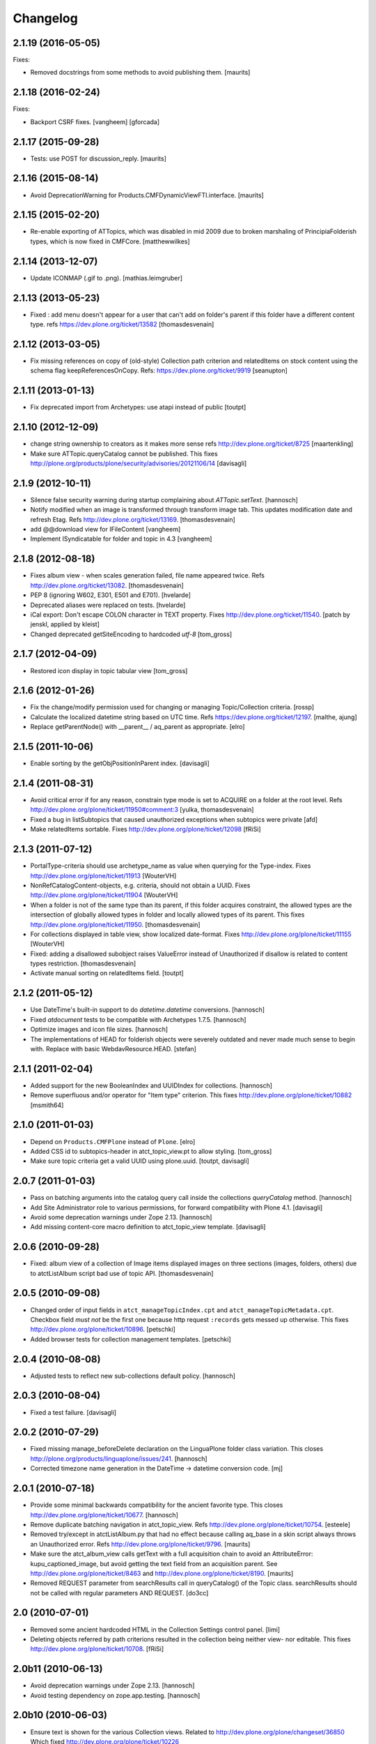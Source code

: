 Changelog
=========

2.1.19 (2016-05-05)
-------------------

Fixes:

- Removed docstrings from some methods to avoid publishing them.  [maurits]


2.1.18 (2016-02-24)
-------------------

Fixes:

- Backport CSRF fixes.
  [vangheem] [gforcada]


2.1.17 (2015-09-28)
-------------------

- Tests: use POST for discussion_reply.
  [maurits]


2.1.16 (2015-08-14)
-------------------

- Avoid DeprecationWarning for Products.CMFDynamicViewFTI.interface.
  [maurits]


2.1.15 (2015-02-20)
-------------------

- Re-enable exporting of ATTopics, which was disabled in mid 2009 due to broken
  marshaling of PrincipiaFolderish types, which is now fixed in CMFCore.
  [matthewwilkes]


2.1.14 (2013-12-07)
-------------------

- Update ICONMAP (.gif to .png).
  [mathias.leimgruber]



2.1.13 (2013-05-23)
-------------------

- Fixed : add menu doesn't appear for a user that can't add on folder's parent
  if this folder have a different content type.
  refs https://dev.plone.org/ticket/13582
  [thomasdesvenain]

2.1.12 (2013-03-05)
-------------------

- Fix missing references on copy of (old-style) Collection path
  criterion and relatedItems on stock content using the schema
  flag keepReferencesOnCopy.  Refs: https://dev.plone.org/ticket/9919
  [seanupton]


2.1.11 (2013-01-13)
-------------------

- Fix deprecated import from Archetypes: use atapi instead of public
  [toutpt]

2.1.10 (2012-12-09)
-------------------

- change string ownership to creators as it makes more sense
  refs http://dev.plone.org/ticket/8725
  [maartenkling]

- Make sure ATTopic.queryCatalog cannot be published. This fixes
  http://plone.org/products/plone/security/advisories/20121106/14
  [davisagli]

2.1.9 (2012-10-11)
------------------

- Silence false security warning during startup complaining about
  `ATTopic.setText`.
  [hannosch]

- Notify modified when an image is transformed
  through transform image tab.
  This updates modification date and refresh Etag.
  Refs http://dev.plone.org/ticket/13169.
  [thomasdesvenain]

- add @@download view for IFileContent
  [vangheem]

- Implement ISyndicatable for folder and topic in 4.3
  [vangheem]


2.1.8 (2012-08-18)
------------------

- Fixes album view - when scales generation failed,
  file name appeared twice.
  Refs http://dev.plone.org/ticket/13082.
  [thomasdesvenain]

- PEP 8 (ignoring W602, E301, E501 and E701).
  [hvelarde]

- Deprecated aliases were replaced on tests.
  [hvelarde]

- iCal export: Don't escape COLON character in TEXT property.
  Fixes http://dev.plone.org/ticket/11540.
  [patch by jenskl, applied by kleist]

- Changed deprecated getSiteEncoding to hardcoded `utf-8`
  [tom_gross]

2.1.7 (2012-04-09)
------------------

- Restored icon display in topic tabular view
  [tom_gross]


2.1.6 (2012-01-26)
------------------

- Fix the change/modify permission used for changing or managing
  Topic/Collection criteria.
  [rossp]

- Calculate the localized datetime string based on UTC time. Refs
  https://dev.plone.org/ticket/12197.
  [malthe, ajung]

- Replace getParentNode() with __parent__ / aq_parent as appropriate.
  [elro]

2.1.5 (2011-10-06)
------------------

- Enable sorting by the getObjPositionInParent index.
  [davisagli]


2.1.4 (2011-08-31)
------------------

- Avoid critical error if for any reason,
  constrain type mode is set to ACQUIRE on a folder at the root level.
  Refs http://dev.plone.org/plone/ticket/11950#comment:3
  [yulka, thomasdesvenain]

- Fixed a bug in listSubtopics that caused unauthorized exceptions when
  subtopics were private
  [afd]

- Make relatedItems sortable. Fixes http://dev.plone.org/plone/ticket/12098
  [fRiSi]

2.1.3 (2011-07-12)
------------------

- PortalType-criteria should use archetype_name as value when querying for the
  Type-index. Fixes http://dev.plone.org/plone/ticket/11913
  [WouterVH]

- NonRefCatalogContent-objects, e.g. criteria, should not obtain a UUID.
  Fixes http://dev.plone.org/plone/ticket/11904
  [WouterVH]

- When a folder is not of the same type than its parent,
  if this folder acquires constraint,
  the allowed types are the intersection of globally allowed types in folder
  and locally allowed types of its parent.
  This fixes http://dev.plone.org/plone/ticket/11950.
  [thomasdesvenain]

- For collections displayed in table view, show localized date-format.
  Fixes http://dev.plone.org/plone/ticket/11155
  [WouterVH]

- Fixed: adding a disallowed subobject raises ValueError instead of Unauthorized
  if disallow is related to content types restriction.
  [thomasdesvenain]

- Activate manual sorting on relatedItems field.
  [toutpt]

2.1.2 (2011-05-12)
------------------

- Use DateTime's built-in support to do `datetime.datetime` conversions.
  [hannosch]

- Fixed `atdocument` tests to be compatible with Archetypes 1.7.5.
  [hannosch]

- Optimize images and icon file sizes.
  [hannosch]

- The implementations of HEAD for folderish objects were severely outdated
  and never made much sense to begin with. Replace with basic
  WebdavResource.HEAD.
  [stefan]

2.1.1 (2011-02-04)
------------------

- Added support for the new BooleanIndex and UUIDIndex for collections.
  [hannosch]

- Remove superfluous and/or operator for "Item type" criterion.
  This fixes http://dev.plone.org/plone/ticket/10882
  [msmith64]

2.1.0 (2011-01-03)
------------------

- Depend on ``Products.CMFPlone`` instead of ``Plone``.
  [elro]

- Added CSS id to subtopics-header in atct_topic_view.pt to allow styling.
  [tom_gross]

- Make sure topic criteria get a valid UUID using plone.uuid.
  [toutpt, davisagli]

2.0.7 (2011-01-03)
------------------

- Pass on batching arguments into the catalog query call inside the collections
  `queryCatalog` method.
  [hannosch]

- Add Site Administrator role to various permissions, for forward compatibility
  with Plone 4.1.
  [davisagli]

- Avoid some deprecation warnings under Zope 2.13.
  [hannosch]

- Add missing content-core macro definition to atct_topic_view template.
  [davisagli]

2.0.6 (2010-09-28)
------------------

- Fixed: album view of a collection of Image items
  displayed images on three sections (images, folders, others)
  due to atctListAlbum script bad use of topic API.
  [thomasdesvenain]

2.0.5 (2010-09-08)
------------------

- Changed order of input fields in ``atct_manageTopicIndex.cpt`` and
  ``atct_manageTopicMetadata.cpt``. Checkbox field *must not* be the first one
  because http request ``:records`` gets messed up otherwise. This fixes
  http://dev.plone.org/plone/ticket/10896.
  [petschki]

- Added browser tests for collection management templates.
  [petschki]

2.0.4 (2010-08-08)
------------------

- Adjusted tests to reflect new sub-collections default policy.
  [hannosch]

2.0.3 (2010-08-04)
------------------

- Fixed a test failure.
  [davisagli]

2.0.2 (2010-07-29)
------------------

- Fixed missing manage_beforeDelete declaration on the LinguaPlone folder class
  variation. This closes http://plone.org/products/linguaplone/issues/241.
  [hannosch]

- Corrected timezone name generation in the DateTime -> datetime conversion
  code.
  [mj]

2.0.1 (2010-07-18)
------------------

- Provide some minimal backwards compatibility for the ancient favorite type.
  This closes http://dev.plone.org/plone/ticket/10677.
  [hannosch]

- Remove duplicate batching navigation in atct_topic_view.
  Refs http://dev.plone.org/plone/ticket/10754.
  [esteele]

- Removed try/except in atctListAlbum.py that had no effect because
  calling aq_base in a skin script always throws an Unauthorized
  error.  Refs http://dev.plone.org/plone/ticket/9796.
  [maurits]

- Make sure the atct_album_view calls getText with a full acquisition
  chain to avoid an AttributeError: kupu_captioned_image, but avoid
  getting the text field from an acquisition parent.
  See http://dev.plone.org/plone/ticket/8463
  and http://dev.plone.org/plone/ticket/8190.
  [maurits]

- Removed REQUEST parameter from searchResults call in queryCatalog() of
  the Topic class. searchResults should not be called with regular
  parameters AND REQUEST.
  [do3cc]

2.0 (2010-07-01)
----------------

- Removed some ancient hardcoded HTML in the Collection Settings control panel.
  [limi]

- Deleting objects referred by path criterions resulted in the collection
  being neither view- nor editable. This fixes
  http://dev.plone.org/plone/ticket/10708.
  [fRiSi]

2.0b11 (2010-06-13)
-------------------

- Avoid deprecation warnings under Zope 2.13.
  [hannosch]

- Avoid testing dependency on zope.app.testing.
  [hannosch]

2.0b10 (2010-06-03)
-------------------

- Ensure text is shown for the various Collection views.
  Related to http://dev.plone.org/plone/changeset/36850
  Which fixed http://dev.plone.org/plone/ticket/10226

- Products.ATContentTypes.content.folder.ATBTreeFolder is now deprecated.
  Normal ATFolders (as implemented in plone.app.folder) are now suitable for
  storing large numbers of items in most cases.  If you need a folder that
  doesn't track order at all, use a normal ATFolder (from plone.app.folder)
  with the ordering attribute set to u'unordered'.
  [davisagli]

- Merge fix of test_queryCatalogOverrideCriteria from 1.3.6 branch
  [toutpt]

2.0b9 (2010-05-01)
------------------

- Values in dropdown "criterion_type" in criterion_edit_form template are now
  properly translated. This closes http://dev.plone.org/plone/ticket/9715
  [vincentfretin]


2.1.4 - Unreleased
------------------

- Nothing changed yet.


2.0b8 - 2010-05-01
------------------

- Check the ISO of the stored date, not the ISO8601 (with timezone) that is
  now returned by the accessors
  [davisagli]


2.0b7 - 2010-04-12
------------------

- List subcollections, not all subobjects, in the subcollections view.
  [elvix]

- Fixed Collection control panel to show the prefs portlet again.
  [davisagli]

- Fixed displaying the links and icons when 'display as table' is checked.
  Links are shown using 'typesUseViewActionInListings', icons are shown using
  plone_view.getIcon.
  [kcleong]


2.0b6 - 2010-03-08
------------------

- Adjust the tests now that `DateTime` objects are stored with a time zone.
  Refs http://dev.plone.org/plone/ticket/10141
  [witsch]


2.0b5 - 2010-03-07
------------------

- Adjust the tests regarding content id generation to expect the re-instated,
  previous behavior.  Refs http://dev.plone.org/plone/ticket/8591
  [witsch]


2.0b4 - 2010-03-05
------------------

- Fix issues with sliding modification/publishing dates by using `DateTime`'s
  `ISO8601` method instead of `ISO`, which doesn't include time zones.
  Refs http://dev.plone.org/plone/ticket/10140, 10141 & 10171.
  [davisagli, witsch]

- Polished markup for "tabs simulation" on collection management screens to
  play nice in Sunburst.
  [spliter]

- Fixed validation for atct_manageTopicMetadata.cpt and
  atct_manageTopicIndex.cpt
  [spliter]

- Updating atct_manageTopicMetadata.cpt and atct_manageTopicIndex.cpt to
  recent markup conventions. References
  http://dev.plone.org/plone/ticket/9981.
  [spliter]


2.0b3 - 2010-02-17
------------------

- Removing redundant .documentContent markup.
  This refs http://dev.plone.org/plone/ticket/10231.
  [limi]

- Updated templates to follow recent markup conventions.
  References http://dev.plone.org/plone/ticket/9981
  [spliter]

- Fixed the portal type criterion to use the really user friendly types
  vocabulary, which makes it independent of the types selection allowed for
  searching. We also provide the proper translated title of all types and sort
  by it now. This closes http://dev.plone.org/plone/ticket/9802.
  [hannosch]

2.0b2 - 2010-01-25
------------------

- Removed a displayContentsTab related hack from topic.py. Whatever this was
  supposed to do, has long changed.
  [hannosch]

- Ported fix for http://dev.plone.org/plone/ticket/7324 - it was not possible
  to empty Collection's 'text' field. Again fixes #7324
  [naro]

2.0b1 - 2010-01-02
------------------

- Don't specify PIL as a direct dependencies. It is not installed as an egg on
  all platforms.
  [hannosch]

2.0a6 - 2009-12-27
------------------

- Respect "show content type icons" setting for collection table view.
  This fixes http://dev.plone.org/plone/ticket/9630.
  [dukebody]

- Removed cmf_klass leftovers from tests.
  [hannosch]

- Removed useless manual tests of the icon names of all types.
  [hannosch]

- Removed overly creative code using access rules in webdav tests.
  [hannosch]

- Added manage_options restriction for new folderish types.
  [hannosch]

- Removed no longer required ATCTContent.manage_options restriction.
  [hannosch]

- Corrected package dependencies.
  [hannosch]

2.0a5 - 2009-12-16
------------------

- Apply patch from mr_savage. Fixes a broken call to normalizeString in
  atct_topic_view. http://dev.plone.org/plone/ticket/9897
  [esteele]

2.0a4 - 2009-12-03
------------------

- Use "Modify portal content" and "Add portal content" for topic and event
  instead of the type-specific permissions previously used.
  [esteele]

2.0a3 - 2009-12-03
------------------

- Replace the custom __bobo_traverse__ for handling image scales on ATNewsItem
  and ATImage, because it's still needed for path traversal to scales to work.
  This fixes http://dev.plone.org/plone/ticket/9706.
  [davisagli]

2.0a2 - 2009-12-02
------------------

- Attempt to Acquisition unwrap the context but allow the (potentially)
  wrapped object through if unwrapping fails. This closes
  http://dev.plone.org/old/plone/ticket/9796.
  [matthewwilkes]

- Adjust the reindex tests for the change I just made in Archetypes.
  [davisagli]

- Remove the eventType field and merge it into the subject field.
  Closes http://dev.plone.org/old/plone/ticket/5058.
  [rossp]

2.0a1 - 2009-11-18
------------------

- Pass an _initializing_ flag when updating fields on object initialization,
  to avoid indexing twice (since CMF indexes on the item's ObjectAddedEvent,
  which now takes place after the call to initializeArchetype).
  [davisagli]

- Replaced date criterion "ago/from now" by "in the past/in the future".
  [vincentfretin]

- help_criteria_field_name msgid was used twice but with different default
  messages. Fixed that.
  [vincentfretin]

- Made ATImage compute its ID from its title if provided. Closes
  http://dev.plone.org/old/plone/ticket/9186.
  [erikrose]

- Changed the canonical location of interfaces to be in a subpackage called
  interfaces in its standard plural form. Leave BBB imports behind in
  interface.py.
  [hannosch, davisagli, witsch]

- Updated the ATCT tool upgrade to register the new tool with the portal
  site manager.
  [davisagli]

- Subtopics shouldn't always acquire the 'start' query. Fixes
  http://dev.plone.org/plone/ticket/8827
  [pelle]

- Use correct location for IObjectEvent.
  [hannosch]

- Removed test only PluggableAuthService dependency.
  [hannosch]

- Moved content type specific GenericSetup related functionality from CMFPlone
  into this package.
  [hannosch]

- Drop the dependency on simplejson. It's integrated into Python 2.6 as json.
  [hannosch]

- Avoid acquiring `portal_properties` and call it via a proper API.
  [hannosch]

- Changed objectIds and objectValues calls to use the IContainer API.
  [hannosch]

- Don't assume regular (non-btree) folders for next/previous support.
  [witsch]

- Removed various dependencies on CMFPlone.
  [hannosch]

- Cleaned up tests some more. No longer rely on the testfixture extension
  profile but adapt the tests to default Plone instead.
  [hannosch]

- Declare package dependencies and fixed deprecation warnings for use
  of Globals.
  [hannosch]

- Changed parameter name at script getXMLSelectVocab.py from 'method' to
  'vocab_method' to avoid getting overridden from ZPublisher.HTTPRequest.
  This closes http://dev.plone.org/plone/ticket/6960.
  [igbun]

- Changed description label to summary for page and news item. This closes
  http://dev.plone.org/plone/ticket/8700.
  [hannosch]

- Adjusted functional tests to not rely on login portlet.
  [hannosch]

- Moved a manage_renameObject method from the autosort code into the ordered
  base class. It wasn't quite obvious, but the code was actually used.
  [hannosch]

- Removed icalendar package from the thirdparty folder. We don't use it
  ourselves and it's easy installable nowadays for anyone who wants it.
  [hannosch]

- Removed never fully implemented autosort and urlupload modules.
  [hannosch]

- Removed the weird Zope2 Interface to zope.interface bridging code.
  [hannosch]

- Removed annoying license statements from the source files. We have a central
  license.txt for that.
  [hannosch]

- Removed module aliases for content created before ATCT 1.0.
  [hannosch]

- Adjusted code to current Plone trunk after some deprecated code got removed.
  Moved old_folder_contents code into atct_topic_subtopics.
  [hannosch]

- Fixed some test failures concerning criterion editing.
  [hannosch]

- Adjusted reindex sanity tests to changed order of the indexing calls.
  [hannosch]

- Increase the version number to 2.0, to make it possible to release minor
  feature releases for the Plone 3.x line.
  [hannosch]

- Adjusted events test to new reality including zope.app.container and
  DCWorkflow events.
  [hannosch]

- Removed half-implemented and unmaintained archive and adapters code.
  [hannosch]

- Removed unmaintained and unused Favorite content type.
  [hannosch]

- Removed references to external editor in comments.
  [hannosch]

- Removed empty test_getobjpositioninparent test from the base test case.
  [hannosch]

- Adjusted tests to reflect using png instead of gifs for content types.
  [hannosch]

- Use human understandable language for describing the relative date range
  criteria. This closes http://dev.plone.org/plone/ticket/6841.
  [hannosch]

- Fixed duplicate link icon in the custom topic view. This closes
  http://dev.plone.org/plone/ticket/6049.
  [hannosch]

- Removed confusing behavior of ATEvent mixing eventType and Subject.
  This closes http://dev.plone.org/plone/ticket/5058.
  [hannosch]

- Added application/x-shockwave-flash to the inline mimetypes, so they can
  be shown in a page without causing a download prompt. This closes
  http://dev.plone.org/plone/ticket/5778.
  [hannosch]

- Removed a shortcut in the relative path criterion, which wouldn't work in
  all cases. This closes http://dev.plone.org/plone/ticket/7785.
  [hannosch]

- The photo album view never showed the number of images in subfolders.
  This closes http://dev.plone.org/plone/ticket/7759.
  [hannosch]

- Removed txng_get method from file content type. The hook is deprecated and
  TextIndexNG 3 doesn't use it anymore. This closes
  http://dev.plone.org/plone/ticket/4297.
  [hannosch]

- Fixed problem in parsing GPS information in exif metadata. This closes
  http://dev.plone.org/plone/ticket/7057.
  [hannosch]

- Increased the maxlength for the url field of links from 255 to 511. This
  closes http://dev.plone.org/plone/ticket/6422.
  [hannosch]

- Purged old Zope 2 Interface interfaces for Zope 2.12 compatibility.
  Consider branching before this revision if release required before Plone 4.
  [elro]

- Remove __bobo_traverse__ from ATNewsItem and ATImage. Instead rely on the
  generic ImageTraverse publish traverser from Archetypes and removed the
  accompanying tests for it.
  [wichert, hannosch]

- Added tests for utils.dt2DT and utils.DT2dt that expose a bug as found
  in Vice regarding converted dates becoming naive of timezones. Fixed.
  [matthewwilkes]

- Moved interface declarations from ZCML to the classes themselves.
  [hannosch]

- Ported editing.txt, events.txt, reindex_sanity.txt and traversal.txt tests
  from Archetypes and adjusted them for the ATContentTypes specific behavior.
  [hannosch]

- Adjusted tests to changed test base classes of Archetypes.
  [hannosch]

- Removed the unmaintained utilities folder including the report scripts.
  [hannosch]

- Moved old_folder_contents over from CMFPlone as it is still used in
  atct_topic_subtopics.pt.
  [hannosch]

- Fixed editing.txt browser test by opening 'http://nohost/plone' instead
  of 'http://nohost/plone/login_form', because the latter incorrectly
  redirected to 'http://nohost/plone/localhost'
  [sirgarr]


1.3.4 - unreleased
------------------

- Fix my previous Chameleon fix in criterion_edit_form.cpt, which broke
  creation of new criteria. This closes http://dev.plone.org/ticket/9522
  [davisagli]

1.3.3 - 2009-09-06
------------------

- Subtopics shouldn't always acquire the 'start' query. Fixes
  http://dev.plone.org/plone/ticket/8827
  [pelle]

- Internationalized "Also in this section" in atct_topic_subtopics.pt.
  This closes http://dev.plone.org/plone/ticket/8383
  [massimo]

- Modified lib/constraintypes.py:getDefaultAddableTypes method to check
  isConstructionAllowed only for allowed types, not for all content types
  in portal_types. isConstructionAllowed was called twice for each types.
  [vincentfretin]

- Fix XHTML error in criterion_edit_form.cpt
  [davisagli]

1.3.2 2009-05-20
----------------

- Added proper multi-lingual handling to the reference criterion. It should
  only show referenced content in the same or the neutral language if the
  uid catalog is language aware.
  [hannosch]

1.3.1 2009-04-28
----------------

- Made it possible to set an empty value to a topic text field. This closes
  http://dev.plone.org/plone/ticket/7324.
  [dunlapm]

1.3.0 - 2009-03-11
------------------

- Add support for generating iCal feeds for topics.
  This refs http://plone.org/products/plone/roadmap/246.
  [witsch]

- Add view for rendering events as an iCal feed as proposed by PLIP 246,
  http://plone.org/products/plone/roadmap/246.
  [witsch]

- Remove all code related to auto-sorting / auto-ordering folder as proposed
  by PLIP 241, http://plone.org/products/plone/roadmap/241.
  [witsch]

- Made the relative path criterion less prone for funky Acquisition chains.
  This refs http://dev.plone.org/plone/ticket/7686.
  [hannosch, maurits]

1.2.7 - 2009-01-30
------------------

- Don't assume regular (non-btree) folders for next/previous support.
  [witsch]

- Made Flash files display inline since Flash 10 requires this.  Fixes
  http://dev.plone.org/plone/ticket/8624
  [alecm]

1.2.6 - 2008-10-06
------------------

- Fixed the tidy validation which errored out and rasied the wrong error.
  This closes http://dev.plone.org/plone/ticket/8243.
  [jlagarde, garbas, calvinhp]

- Avoid acquiring getText from parent objects in atct_album_view. This refs
  http://dev.plone.org/plone/ticket/8190.
  [hannosch]

- Already quoted characters in a "Link" url should not be quoted again
  on edit. This closes http://dev.plone.org/plone/ticket/8336.
  [witsch]

- Removed parameters that has to be controlled through CSS from
  atct_topic_view.pt. This closes http://dev.plone.org/plone/ticket/6803
  [spliter]

- Made it possible to set an empty value to a document text field.  This closes
  http://dev.plone.org/plone/ticket/7324.
  [davisagli]

- Fixed invalid field condition that prevented you from being able to edit
  the "Inherit Criteria" value on a collection once it had been created.
  This closes http://dev.plone.org/plone/ticket/6527.
  [hannosch]

- Changed a msgid for the url field of events to have a distinct value.
  This closes http://dev.plone.org/plone/ticket/8197.
  [hannosch]

- Changed "Contained Collections" text to "Also in this section".
  This closes http://dev.plone.org/plone/ticket/8106.
  [davisagli]

- Changed default topic view to alway show body text (if available) even if the
  collection does not have any results. This closes
  http://dev.plone.org/plone/ticket/8270.
  [dunlapm]

1.2.5 - 2008-04-22
------------------

- Remove leading whitespace in hrefs.
  [wichert]

- Corrected i18n markup in schemata.py for the nextprevious field. This closes
  http://dev.plone.org/plone/ticket/7517.
  [hannosch]

1.2.4 - 2008-01-03
------------------

- The edit tab in ZMI should not be displayed for ATImage/ATFIle objects.
  http://dev.plone.org/archetypes/ticket/763
  [deo]

- Fixed #7467 http://dev.plone.org/plone/ticket/7467: Modify
  "Item Type" criterion to store the untranslated Type instead
  of portal_type, but to show the translated Type to the user.
  Added a browser test for #6981
  http://dev.plone.org/plone/ticket/6981 which is currently
  disabled because the test browser does not translate pages
  [sirgarr]

1.2.3 - 2007-12-02
------------------

- Fixed http://dev.plone.org/plone/ticket/7102: uploading xhtml
  files was not working correctly.  Thanks to lucie for the patch.
  [alecm]

- Fixed bug in portaltype criterion - it used portal type Title as both
  key and value in multiselection widget, but Id and Title should be used.
  Title (as DisplayList key) was incorrectly translated and caused #6981
  http://dev.plone.org/plone/ticket/6981
  [naro, jensens]

- Fix Unicode encode error in formatCatalogMetadata.py when atct_topic_view.py
  uses it to display in a table a text field (like 'location') whose contents
  can't be encoded to ascii.
  http://dev.plone.org/plone/ticket/7237
  [stevem]

- Reorder ATDateCriteria schema fields => more intuitive for users.
  [zegor]

- Fixed a mysterious error that happened when the ATContentTypeSchema
  was directly used: the validation layer for the 'id' field wasn't
  being initialized. This fixes http://dev.plone.org/plone/ticket/7221
  [deo]

1.2.2 - 2007-10-05
------------------

- Fix ATLink XSS issue.
  [alecm, reinout]

- Update catalogue indexes and metadata list in collection control panel when
  'All fields' requested.
  [ldr]

- Files and Images don't need to enforce the Title field, since it is pulled
  from the uploaded file name if missing. This fixes
  http://dev.plone.org/plone/ticket/6051, which is a common source of user
  frustration when uploading files/images.

1.2.1 - 2007-09-12
------------------

- Make subject field read-only and invisible for events.  This fixes
  http://dev.plone.org/plone/ticket/6967
  [alecm]

- Use widget views for standard view templates to simpify inline editing.
  [limi]

1.2.0-final - 2007-08-16
------------------------

- No longer enforce vocabularies on constraintypes fields, it's essentially
  pointless, and not enforcing them helps workaround a strange bug:
  http://dev.plone.org/plone/ticket/6734
  [alecm]

- Fixed i18n markup for event date validation error messages.
  [hannosch]

- Only show related items once instead of twice.
  [wichert]

1.2.0-rc2 - 2007-06-11
----------------------

- Add link validation to event field.
  [alecm]

1.2.0-rc1 - 2007-06-08
----------------------

- Fix concatenation issues between related items and query results in Topics.
  [alecm]

- Fixed migration bug in the atct tool migration. This closes
  http://dev.plone.org/plone/ticket/6549 and
  http://dev.plone.org/plone/ticket/6550.
  [hannosch]

- Show the text field and related items in the Topic view.
  [wichert]

- Properly i18n-ize imagetransforms TRANSPOSE_MAP by using ATCTMessageFactory.
  [hannosch]

- Removed all usage of PloneMessageFactory and replaced it by using ATCT's own
  message factory. The extraction tools aren't able to deal with two different
  message factories used for a single package.
  [hannosch]

- Fixed some i18n markup to use new ids for the collections related messages,
  so these do not conflict with the old ones using smart folder.
  [hannosch]

- Hide the fields properly. The user may not have permission to edit them!
  Also fix related typo-induced security hole.
  [optilude]

- Corrected cmf_edit_kws on the new ATDocumentBase class, which is used as a
  base for ATNewsItem. It's absence caused a test failure in CMFPlone for the
  text_format which needs special handling.
  [hannosch]

1.2.0-beta2 - 2007-04-29
------------------------

- Changed some status messages to type 'error'.
  [hannosch]

- Add support for updating existing topic indexes and metadata from
  GenericSetup profiles
  [wichert]

- Removed tests/runalltests.py and tests/framework.py.
  To run tests use Zope's testrunner:
  ./bin/zopectl test --nowarn -s Products.ATContentTypes
  [stefan]

1.2.0-beta1 - 2007-03-04
------------------------

- Adjusted tests to deal with the new default vocabulary for boolean fields.
  [wichert]

- Adjusted tests to deal with the removal of the old CMF types from the
  GenericSetup profiles. This refs http://dev.plone.org/plone/ticket/6156.
  [hannosch]

- Set ATFile's file field to be 'searchable'.  This means that it'll
  be indexed correctly including transforms.  If you don't want this,
  set your own 'index_method', or set 'searchable' to False in your
  code.
  [nouri]

- Extinguished last occurrences of old portal_status_message in URL support.
  [hannosch]

- Merged plip174-reusable-i18n branch. Normalization of uploaded file names
  is now based on plone.i18n.normalizer.
  [hannosch]

1.2.0-alpha2 - 2007-02-08
-------------------------

- Removed various obsolete class attributes from content type classes. These
  are managed by GenericSetup profiles now.
  [hannosch]

- Updated installation tests, as ATCT is no longer 'quickinstalled' anymore.
  [hannosch]

- removed schemata='default' for allowDiscussion field in finalizeATCTSchema.
  It makes no sense and prevents customization by patching.
  [ender]

- Moved fields of content types into several schemas.
  [fschulze]

- Removed properties tab, as we now use the all-schemas-on-one-page feature
  of Archetypes.
  [fschulze]

- Some general test cleanup in order to make the test output readable.
  [hannosch]

- Removed the view alias of index.html for all standard content types. This
  makes it possible to create and upload files called index.html to the
  site, which is quite common when batch importing old sites into the site.
  As someone might rely on the former behaviour, we do not migrate
  any existing type information. This closes
  http://dev.plone.org/plone/ticket/4837.
  [hannosch]

- Got rid of last remnants of zLOG. Grep is our friend!
  [stefan]

1.2.0-alpha1 - 2006-10-02
-------------------------

- Fixed some minor i18n issues.
  [hannosch]

- Reworked i18n of Python scripts to use the new MessageFactory and based
  portal status messages on the statusmessages product.
  [hannosch]

- Changed criteria definitions to use Zope3 Messages for localizing
  descriptions and labels instead of the old Archetypes approach using special
  attributes. Added a ATCTMessageFactory for the Messages in the
  'atcontenttypes' i18n domain.
  [hannosch]

- Fixed some imports of transaction_note from CMFPlone to CMFPlone.utils.
  [hannosch]

- Fixed deprecation warnings for TALValidator.
  [hannosch]

- Changed type definitions to use Zope3 Messages for localizing descriptions
  and labels instead of the old Archetypes approach using special attributes.
  [hannosch]

- Removed ZConfig based configuration of the topic tool as it is now handled
  by the GenericSetup profile. Removed magical recreation of indexes and
  metadata on get* calls.
  [hannosch]

- Added an exportimport handler for the ATCT tool which is used by the Plone
  base profile.
  [hannosch]

- Adjusted some deprecated getActionById to getActionInfo calls.
  [hannosch]

- Removed five:traversable statements as they are no longer needed in Zope2.10.
  [hannosch]

- Simplified test setup and adjusted some tests accordingly.
  [hannosch]

- Adjusted import locations of Archetypes.public to Archetypes.atapi for AT1.5.
  [hannosch]

1.1.4-final - 2006-12-18
------------------------

- Reenabled editing the names and descriptions of the smart folder indices
  and metadata.
  [alecm]

- Setting a sort criterion should not prevent search criteria for the same
  field from being set.  Fixes http://dev.plone.org/plone/ticket/5435
  [alecm]

- ATEvent.setSubject needs to set multiple EventTypes to avoid pruning
  the subject list. Applied patch from rossp. Fixes
  http://dev.plone.org/plone/ticket/5770
  [alecm]

- Add alt attributes to Topic table view type icons.  This closes
  http://dev.plone.org/plone/ticket/5562
  [alecm]

- Fixed validation of filenames uploaded from IE.  This closes
  http://dev.plone.org/plone/ticket/5889.
  [alecm]

- Reenabled translation of AJAX-ified smart folder info. This closes
  http://dev.plone.org/plone/ticket/5806.
  [hannosch]

- Got rid of last remnants of zLOG. Grep is our friend!
  [stefan]

- Added a relative path criterion for Smart Folders to allow search paths
  like "../somefolder"
  [ender, elvix]

1.1.3-final - 2006-09-20
------------------------

- Disabled translation of AJAX-ified smart folder info to temporarily remedy
  http://dev.plone.org/plone/ticket/5806
  [jensens]

1.1.2-final - 2006-09-11
------------------------

- Changed integration tests to test Unicode titles instead of plain ascii.
  [hannosch]

- Added review state coloring to atct_topic_view. This closes
  http://dev.plone.org/plone/ticket/5481.
  [hannosch]

- Don't setup a 'ATCT Setup' control panel category anymore, it's not used.
  [hannosch]

1.1.1-final - 2006-06-08
------------------------

- Changed two logging.PROBLEM to logging.WARNING. PROBLEM level was zLOG only.
  [hannosch]

1.1.0-final - 2006-06-03
------------------------

- Added TextIndexNG3 to list of indexes.
  [ajung]

- Moved css rules for the photo album view inside Plone's public.css, instead
  of having them inline in the template. This way they can be overridden.
  This closes http://dev.plone.org/plone/ticket/4765.
  [hannosch]

- Made ATTopic queryCatalog properly support b_size, thanks to patch from
  Bader. Fixes http://dev.plone.org/plone/ticket/5526
  [alecm]

- Removed the unused locales folder. Translation files are part of the
  PloneTranslation product.
  [hannosch]

- Uploading HTML via WebDAV now supports reading <title> tag to use
  as the title of the new content item.
  http://dev.plone.org/plone/ticket/4877
  [rocky]

- Semi-intelligent sniffing adding for figuring out the charset
  when using mx.Tidy. This closes http://dev.plone.org/plone/ticket/5006.
  [rocky]

- Internal links didn't work for event url field. This closes
  http://dev.plone.org/plone/ticket/5004
  [hannosch]

- Various fixes for the iCal/vCal export (thx Steve for the patch):

    - timezone problems
    - folding lines longer than 75 octests (per RFC)
    - escaping commas, colons and semi-colons (per RFC)
    - adding URL and CONTACT fields

  This closes http://dev.plone.org/plone/ticket/4512.
  [hannosch]

- the EventType field in an event lists all relevant event types for
  an event, not just one. Modify the iCal output logic to properly
  produce comma-seperated event types. Fixes
  http://dev.plone.org/plone/ticket/4881
  [wichert]

- Applied patch from Plone issue #5384 to do proper UTC conversion for iCal
  and vCal output. Added tests. Fixes #5384.
  [alecm]

- Made use Zope 3 interfaces for constrain types and browser default. Depends
  on changes to CMFDynamicViewFTI trunk and Plone 2.5 branch.
  [optildue]

- Made HistoryAwareMixin a subclass of Archetypes ATHistoryAwareMixin, which
  is a working historyaware implementation for archetypes.
  [mj]

- Added a z3 module and an alias for BBB (Ploneboard).
  [alecm]

- Updated thirdparty/icalendar to version iCalendar-0.11. Dropped the
  svn:external to codespeak SVN. This has the side-effect of ridding us
  of the annoying test failure with the Zope 2.9 testrunner which would
  pick up the icalendar tests even though they are neither importable nor
  pass in this setting.
  [stefan]

1.1.0-beta1
-----------

- Integrated ftests into normal tests. Removed dependency on Archetypes tests.
  [hannosch]

- Update transaction imports, remove subtransaction usage, use python logger
  everywhere, other deprecation related cleanup, whitespace cleanup.
  [alecm]

- Use KeywordWidget for eventType.
  [fschulze]

- Body of news items and event types can be empty now.
  [fschulze]

1.1.0-alpha2 - 2006-02-22
-------------------------

- Reorganized z3 interfaces into the interface package, created a complete
  set of z3 interfaces, as well as tests for those interfaces.
  [jfroche, russf]

- Added some adapters and views for exporting Folders and Documents (and
  other types, given additional configuration) as zip files.
  [jfroche, russf]

1.1.0-alpha1 - 2006-01-26
-------------------------

- make trunk compatible with cmf > 1.5, by changing references to
  cmfcore.permissions and removing use of format_stx
  [k_vertigo, hannosch]

1.0.6-final - unreleased
------------------------

- Disabled the possibility to change index and metadata names and descriptions
  on the smart folder configuration screens. Saving these with a browser locale
  set to non-english would destroy the internationalization of all these texts.
  This closes http://dev.plone.org/plone/ticket/5612.
  [hannosch]

- Sanitized some more index and metadata friendly names and descriptions.
  [hannosch]

- Changed index friendly name of index id to the same as the getId index.
  [hannosch]

- We don't translate the catalog and metadata id's anymore. Removed i18n markup
  from the configuration screens.
  [hannosch]

1.0.5-final - 2006-06-03
------------------------

- Made ATTopic queryCatalog properly support b_size, thanks to patch from
  Bader.  Fixes http://dev.plone.org/plone/ticket/5526
  [alecm]

- Added TextIndexNG3 to list of indexes.
  [ajung]

1.0.4-final - 2006-05-17
------------------------

- Folded ftests into unit tests. The distinction was arbitrary anyway.
  [stefan]

- Removed the unused locales folder. Translation files are part of the
  PloneTranslation product.
  [hannosch]

- Uploading HTML via WebDAV now supports reading <title> tag to use
  as the title of the new content item.
  http://dev.plone.org/plone/ticket/4877
  [rocky]

- Semi-intelligent sniffing adding for figuring out the charset
  when using mx.Tidy.  This closes
  http://dev.plone.org/plone/ticket/5006
  [rocky]

- Internal links didn't work for event url field. This closes
  http://dev.plone.org/plone/ticket/5004
  [hannosch]

- the EventType field in an event lists all relevant event types for
  an event, not just one. Modify the iCal output logic to properly
  produce comma-seperated event types. Fixes
  http://dev.plone.org/plone/ticket/4881
  [wichert]

- Updated thirdparty/icalendar to version iCalendar-0.11. Dropped the
  svn:external to codespeak SVN. This has the side-effect of ridding us
  of the annoying test failure with the Zope 2.9 testrunner which would
  pick up the icalendar tests even though they are neither importable nor
  pass in this setting.
  [stefan]

- Made manage_afterPUT and manage_afterMKCOL use PATH_INFO to get at
  the original id for usage in the Title, so that in a WebDAV
  name-mangling environment the Title gets set to the original
  filename.
  [sidnei]

- Added test for ATFolder and ATBTreeFolder MKCOL.
  [sidnei]

- Modify getLocallyAllowedTypes and getImmediatelyAddableTypes to take
  a context in which type creation is to be tested. This is used to determine
  if a user can create a type in the current context instead of in a parent
  folder.
  http://dev.plone.org/plone/ticket/5255
  [wichert]

1.0.3-final - 2006-01-20
------------------------

- Fixed non-clickable thumbnails in thumbnail view for IE.
  http://dev.plone.org/plone/ticket/5119
  [hannosch]

1.0.2-final - 2006-01-03
------------------------

- Fixed #5028: constraintypes.py doesn't work properly with PortalFactory when
  acquiring types.
  http://dev.plone.org/plone/ticket/5028
  [panjunyong]

- fixed styles for thumbnailview.
  [spliter]

- content/events.py: made event type look-up respect dynamic types.
  [raphael]

- Don't return "n/a" in get_size(). This fixes Plone's #5030.
  [nouri]

- Fixed #5026: Setting a ZCatalog sort limit was interfering with result
  batching. Only use the sort_limit optimization when batching is disabled.
  http://dev.plone.org/plone/ticket/5026
  [alecm]

- Fixed #4567: Added portal_atct method to fix portal_type on CMF objects that
  have empty portal_type because they were incorrectly instantiated. Such
  situations caused migration to fail. This method is available in the type
  migration form, and also runs automatically on install.
  http://dev.plone.org/plone/ticket/4567
  [alecm]

- Fixed #4937: Removed list criteria from text indices, because it makes no
  sense, AND and OR must be used explicitly.
  http://dev.plone.org/plone/ticket/4937
  [alecm]

- Added migration for #4865 to fix the grammar on existing instances.
  [alecm]

- Made the criteria to index type mapping a little more sane.
  [alecm]

- Fixed #4915: Smart Folders with path criteria where throwing errors on
  unindex due to partial reference support.
  http://dev.plone.org/plone/ticket/4915
  [alecm]

- Added And/Or operator to selection criterion.
  [alecm]

- Fixed #4590: Subfolders inherit the selected layout of their parent folders
  if they are of the same type.
  http://dev.plone.org/plone/ticket/4590
  [alecm]

- Fixed #4512 - vCal export was not working with outlook.
  http://dev.plone.org/plone/ticket/4512.
  [hannosch]

- Use the ControlledMarshaller from the Marshall product if
  available. Fallbacks to existing marshaller.
  [sidnei]

- Enable __dav_marshall__ by default on ATTopic, ATFolder and
  ATBTreeFolder.
  [sidnei]

- Fixed #4572 and #4909 - Unicode problems with using kupu together
  with mxTidy
  [hannosch]

- Fixed #4865 - Spelling error on location criteria.
  [hannosch]

- On invalid mimetypes the getIcon method of ATFile doesn't throw an exception
  anymore but generates a log entry. This should minimize some migration
  problems or at least tell the exact object with an invalid mimetype.
  This should fix http://plone.org/collector/4979.
  [hannosch]

- Correct some wrong security settings.
  [hannosch]

- Code cleanup removing lots of unused import statements.
  [hannosch]

- Fixed two issues with PathCriterion.  It was using depth 0 to get subfolders,
  the proper parameter is depth -1.  Also, in order to properly handle the
  references it holds, it must itself be cataloged in the UID catalog, and
  have its references cataloged.
  [alecm]

- Fixed issue causing archetypes schema update to fail due to topic not
  checking syndication state in initializeArchetype.
  [alecm]

- Added missing alternate views for folderish types.
  [alecm]

1.0.1-final - 2005-10-13
------------------------

- Fixes for http://plone.org/collector/4709 __bobo_traverse__ doesn't
  need or want a RESPONSE argument.
  [alecm]

- Fixed http://plone.org/collector/4734 It is generally a bad idea
  to check permissions in bobo_traverse methods, especially permissions
  that don't exist, especially if you then try to raise an exception that
  you haven't actually imported.
  [alecm]

- Fix two small i18n default text inconsistencies
  [hannosch]

1.0.0-final - 2005-09-05
------------------------

- Packaged 1.0.0 final with a tip of the hat to Christian Heimes who has
  disappeared from our radar. We miss you, dude.
  [stefan]

- Made migration more tolerant of conflicting ids due to auto-created content
  from manage_afterAdd or similar.  Fixes http://plone.org/collector/4468
  [alecm]

- Moved the exclude from navigation checkbox back to the properties tab, on
  folderish objects, per request from limi.
  [alecm]

- Fixed two Smart folder issues: http://plone.org/collector/4594 we now fail
  gracefully on bad limit settings, and http://plone.org/collector/4601 added
  show/hide all link to the medatata control panel.
  [alecm]

- Changed Subject index/metadata title to Keywords, and added appropriate
  description.
  [alecm]

1.0.0-rc5 - 2005-08-18
----------------------

- Fixed http://plone.org/collector/4429 by updating the modifySelectList.js
  to deal with IE deficiencies.
  [alecm]

- Display files inline if they are of mimetype text/- thanks to LaurenceRowe
  for the patch.
  [alecm]

- Fixed http://plone.org/collector/4448 index titles in smart folder's
  criteria edit form were not translated
  [hannosch]

1.0.0-rc4 - 2005-08-09
----------------------

- Implemented the custom PUT_factory in both ATCTOrderedFolder and
  ATCTBTreeFolder, as inheriting it from ATCTFolderMixin breaks when
  LinguaPlone comes into play.
  [stefan]

- Enable syndication on topics by default.
  [alecm]

- Made inherit criteria field only appear when the parent of a Smart Folder
  is also a Smart folder.
  [alecm]

- Added permissions checks to listSubTopics.
  [alecm]

- Remove Smart Folder syndication action as the action category has changed
  in CMF.
  [alecm]

- Fixed bug in subtopic listing.
  [alecm]

1.0.0-rc3 - 2005-08-01
----------------------

- Change manage_copyObjects' permission to Copy or move, just copy from
  Plone's PortalFolder.
  [panjunyong]

- Added method to fix the portal type name of CMF based objects
  that were imported or copied from an unmigrated site to a migrated
  site. The fix method is available in the type migration tab.
  [tiran]

- Added code to remove deprecated external methods.
  [tiran]

- Fixed an error in the module alias code for the exif library. Fixes
  http://plone.org/collector/4352 - Uploading certain images causes ATCT
  pickling errors
  [tiran]

- Expose some advanced migration options to the user by using new propertites
  in the portal_atct tool.
  [tiran]

- Enhanced and updated documentation, mostly the feature documentations in
  the portal_atct tool.
  [tiran]

- Moved migration related code from tool/atct.py to tool/migration.py. The
  tool class was getting too long.
  [tiran]

1.0.0-rc2 - 2005-07-28
----------------------

- Updated requirements to CMFDynamicViewFTI 1.0.0 and ATRefBrowserWidget
  1.1.
  [tiran]

- Fixed error in config loader code. The loader must stop after the first
  conf file is loaded or the conf file is overwritten by the default file.
  [panjunyong]

- Add optional arguments to ATTopic.queryCatalog to make it compatible with
  getFolderContents (optional batching, return full objects instead of
  brains).  Make the album_view compatible with Smart Folders.
  [alecm]

- Added fix for exif issue when rescaling the original image.  The exif
  information is now stored before the image is set.
  [tiran]

- Added a main macro to a few templates so they display nicely when used in
  discussion_reply_form.
  [alecm]

- Added workaround for broken WebDAV/FTP clients like Mac OS X Finder.
  PUT_factory is patched to use the default_PUT_factory which creates
  standard Zope objects instead of CMF/AT content objects.
  Thx to Nate and ATAudio for the idea.
  [tiran]

- Fixed http://members.plone.org/collector/4321 which was caused by three
  distinct bugs. 1) The initial rename of the CMF object didn't preserve
  order, but rather moved the object to the end of the list.  2) When
  migrating folders the check for orderability on self.new always failed
  because self.new is None at this point, so ordering wasn't attempted.
  3) When going through the subobjects of a folder the position was noted,
  and then the object deleted, the next object was now in the same position
  as the prior one and the order was lost.  Now there is a seperate loop to
  delete the objects after the loop which marks the order and preserves the
  object.
  [alecm]

- Fixed some minor issues with the relative url and CMF uid handling in
  ATFavorite.
  [tiran]

- Added AT and CMF uid migration to the migration system.
  [tiran]

- Fixed the unit test fixture and ATFavorite unit tests. Now tests aren't
  running as Manager only when really needed.
  [tiran]

1.0.0-rc1 - 2005-07-23
----------------------

- Fixed error in version parsing which somehow made portal_types disappear.
  [alecm]

- Enabled swallowResizeExceptions by default and added warning that original
  image resizing destroies the exif information before the data is saved.
  [tiran]

- Fixed spelling error in a security declaration of ATTopic.
  [tiran]

- Fixed critical migration issue. Locally added roles and locally changed
  permissions are now migrated. Also added unit tests to verify the
  migration.
  [tiran]

- Cleanup up unit tests and logging to reduce the noise
  [tiran]

- Removed 'MakerNote JPEGThumbnail' from the exif tags. Some cameras might
  store the thumbnail in this tag.
  [tiran]

- Removed unused customization policy including unit test. Plone 2.1 always
  installing ATCT.
  [tiran]

- Fixed 4330 Inter-version ATCT migration fails to migrate types
  to CMFDynamicViewFTI. Migration to the new FTI is part of the version
  migration again.
  [tiran]

- Added migration step + unit test for '(selected layout)' change.
  [tiran]

- Optimized getRawRelatedItems index addition. There is no need to reindex
  the *whole* catalog when adding a *single* index.
  [tiran]

- Made the 'view' method aliases point to '(selected layout)' instead of
  '(default view)'. This assures consistency with previous behaviour,
  so that /view at the end of a URL always gets the item itself, ignoring
  any default-page that may be set. Note that the 'view' *action* still
  points to 'string:${object_url}', so that the 'view' tab, as well as
  the '(Default)' target, still get '(dynamic view)' (and thus default
  pages) for types other than File and Image.
  [optilude]

- Added migration/othermigrator.py for other migrators like CMFPhoto and
  CMFPhotoAlbum. These migrators are written but not yet available to end
  users. Some glue code needs to be written.
  [tiran]

- Moved exif library to a new directory thirdparty/. This directory should
  contain all third party extensions that are required to run ATCT. Well
  lib/ was added for this purpose the first time. thirdparty/ is added to
  sys.path at position three which is right after Zope's instance home
  and zope home in most cases.
  [tiran]

- Removed lot's of unused imports.
  [tiran]

- Fixed http://plone.org/collector/4083 for atct_album_view.pt
  [ender]

- Fixed
  http://sf.net/tracker/?func=detail&atid=645337&aid=1215755&group_id=55262
  by making the template sane.
  [alecm]

- Fixed get_size for ATImage. It should return only the file size of the
  original image.
  [tiran]

- HEAD fixes for folder based content types.
  [tiran]

- Fixed permission issue in formatCatalogMetadata.py.
  [alecm]

- ConstrainTypes should default to disabled unless the parent object is of
  the same portal type.
  [alecm]

- General get_size fixes. The get_size() method returns either the size
  of the primary field or 1 for folders.
  [tiran]

- Moved not yet implemented URL upload feature out of the main code.
  [tiran]

- Fixed constraintypes's allowedContentTypes and invokeFactory to make
  ENABLED mode work when the portal_type is different with parent's.
  [panjunyong]

- Added http access functionl http tests.
  [tiran]

- Added HEAD() method to Topic. If the topic has at least one criterion or
  it can acquire a query 200 OK is return else 404 NotFound
  [tiran]

- Fixed [Plone] 4295/ 1 Request "ATCT and related items fields".
  [tiran]

- Added workaround for [ 1229206 ] 2.0.5 > 2.1 migration fails. Failing
  reorder is mostly harmless.
  [tiran]

- Added workarounds for EXIF MakerNote errors. Some cameras are *really*
  broken. Better no make notes than no exif infos at all.
  [tiran]

- Fixed and improved recent changes to cleanupFilename(). You can't remove
  features w/o keeping backward compatibility and new features must be
  bullet proof!
  [tiran]

- Clean up multiple Topic folder_contents tabs.
  [alecm]

- Readded a seperate _cleanupFilename method for ATCTFileContent to make it
  better for patch.
  [panjunyong]

- Fixed http://plone.org/collector/4218 ATCT now uses normalizeString from
  PloneTool.
  [hannosch]

- Fixed http://plone.org/collector/4170 Link checking is crazy and [ 1197068 ]
  [hannosch]

- made constraintypes default ACQUIRE mode works with portal_factory
  [panjunyong]

- Added Five/Zope3 interface bridges
  [tiran]

- Disabled text/x-python and text/plain-pre by default. Customize the
  atcontenttypes.conf if you need them.
  [tiran]

- Removed relatedItems field from folderish objects.
  [tiran]

- Made download tab for File and Image invisible.
  [tiran]

- Fixed __bobo_traverse__ in ATImage, security check was unnecessary and
  required anonymous to have 'View' in order for anyone to use it.
  [alecm]

- Yet another migration optimization: Added catalogpatch to the migration
  system. The patch is altering portal_catalog.catalog_object and
  uncatalog_object. Read migration/catalogpatch.py for more informations.
  The catalog patch can be enabled by passing use_catalog_patch=True to
  the migration functions.
  [tiran]

- Fixed last bit of http://plone.org/collector/3060  Don't let missing CMF
  types crash portal_atct.disableCMFTypes().
  [alecm]

- Enhanced migration code:
   - CatalogWalkerWithLevel is now based on ExtendedPathIndex
     and behaves like CatalogWalker.
   - Added walker arguments for transaction size, full transactions.
     and savepoints. The migration system can use ZODB savepoints to
     roll back to a sane point.
   - Migrators are also registered by (src,dst) meta_type.
   - The new function migratePortalType() can be used to migrate a single
     content type by just passing the src and dst portal type to the
     function. Both portal types must be registerd in portal_types and a
     migration from src to dst meta_type must exist.

  [tiran]

- Don't catalog all types in _catalogTypesByMetatype it the passed list is
  empty.
  [jenner, alecm]

- Modified templates to use the new pretty_title_or_id feature from plone.
  [alecm]

- Made atct_album_view use the catalog like other listings, and reuse the
  nice macro from folder_listing.
  [alecm]

- Zope2.7 compatibility again: replaced import transaction with from
  Products.CMFPlone import transaction.
  [hannosch]

- Some minor i18n tweaks.
  [hannosch]

- Updated INSTALL.txt for CMF 1.5. Zope 2.8 and more
  [tiran]

- CMF 1.5 / Zope2.8 compatibility:
   - replaced CMFCorePermissions with permissions
   - replaced get_transaction() with transaction
   - removed product argument from TooolInit()
   - logging.getLogger() and LOG.debug() etc.

  [tiran]

- Greatly enhanced logging during migration.
  [tiran]

- Chunked migration in smaller pieces. To be continued!
  [tiran]

- Fixed finalize migration so that it doesn't reinitialize the workflow
  state.  Added unit tests for workflow, local_role, and owner migration.
  [alecm]

- Using migration code from DynamicViewFTI instead of own FTI migration code
  [tiran]

- Moved ATCTImageTransform class to lib
  [tiran]

- Added configuration options for PIL quality and resize algo.
  [tiran]

- Couple of bug fixes in the FTI->FTI w/ dynamic views migration
  [rafrombrc]

- Renamed max_size config option to max_file_size. Added max_image_dimension
  config option to set the maximum border for the original size of an image.
  [tiran]

- Added some additional i18n markup.
  [hannosch]

Snapshot 2005-07-05
-------------------

- Don't run version migration when installing the first time. People should run it
  after type migration.
  [tiran]

- Disabled full catalog updated after type migration. If people need it they could
  do it after migration.
  [tiran]

- Added migration to DynamicFTIs.
  [fschulze]

- Changed index_html method on ATCTOrderedFolder to gracefully handle
  situation where acquisition of index_html attribute returns None.
  [rafrombrc]

- Added syndication support to Smart Folders.
  [alecm]

- Fixing up aliases and actions for CMF 1.5-style browser-default code, using
  CMFDynamicViewFTI.
  [optilude]

- Some code related to browser default is moved to CMFDynamicViewFTI. All
  new versions of ATCT depend on this product now.
  [tiran]

- Fixed some tests on Windows. Image files must be opened with 'rb'.
  [hannosch]

- Moved around some fields. excludeFromNav is on the property sheet expect for
  folderish items and discussion is on the main sheet expecpt for folderish and
  Favorite.
  [tiran]

- Added finalizeATCTSchema function to move the fields in the right position
  [tiran]

- Fixed http://plone.org/collector/4127 permission incorrect on
  listSubtopics.
  [alecm]

- Added migration to change the name of the Topic configlet.
  [alecm]

- Fixed http://members.plone.org/collector/4076, adding exclude_from_nav to
  all content schemas.
  [optilude]

- Fixes for migration of cataloged non-contentish objects.  Now checking
  meta_type and portal_type before migration steps.
  [alecm]

- Fixed http://members.plone.org/collector/3804 added validation of filename
  when appropriate using check_id if available.
  [alecm]

- Added index for relatedItems, and migration to install it into already
  installed instances.
  [alecm]

- Made the tool check if a config entry is available whenever it finds a new
  index, so that it is automatically enabled if desirable, and to minimize
  the need for migrations.
  [alecm]

- Disabled all indexes in criteria form by default, only those with
  default values are automatically enabled.  This prevents things like ZWiki
  from messing up our nice edit form.  They can be enabled and prettified in
  the tool.
  [alecm]

- Spring i18n cleanup:
  - changed i18n:domain from plone to atcontenttypes
  - added missing i18n markup
  - fixed page templates XHTML errors
  - reindented and cleaned up whitespaces
  [deo]

- Made portal_type, selection, and reference criteria return reasonably
  sorted lists.
  [alecm]

- Updated folderlisting actions to work properly with optiludes new
  browserdefault behavior.
  [alecm]

- Localized date in Topic custom view.
  [alecm]

1.0-alpha2
----------

- Disabled history tab.
  [tiran]

- Fixed a small bug in the exif support. The signatur of the process_file
  method has changed.
  [tiran]

- Catch KeyErrors on third party index types in the catalog.  Fix bad import
  of list criteria.  Fix some unit tests that I broke, and added some more
  (CriterionRegistry) in penance.
  [alecm]

- Updated exif lib.
  [russf]

- Added default values for the index/metadata friendly names, descriptions,
  and criteria restrictions for Smart Folders using ZConfig.  Added the
  ability to have an index with no criteria (useful for sort only criteria).
  Made the descriptions for the criteria types more sensible (I hope this
  doesn't screw up existing translations, but the current names are terrible).
  Also, added some missing criteria related strings to manual.pot.
  [alecm]

- Added a getCriteriaUniqueWidgetAttr method to topics to compile things like
  'helper_js' in one place for the edit form.
  [alecm]

- Fixed [ 1196809 ] Use getMutator(self) instead of mutator(self) in base.py.
  [stefan]

- Added new path criterion for use with ExtendedPathIndex that allows users
  to select paths to search in using a sitemap.  This now uses the
  lovely ATReferenceBrowserWidget.
  [alecm]

- Add Topic to the list of allowed sub-objects for Topic during Migration.
  It was missing before because the class allowed_content_types property
  was being overwritten by the one from CMFTopics.
  [alecm]

- BrowserDefaultMixin.getAvailableLayouts() now returns a list of tuples
  instead of a DisplayList. Required by interface change in Plone.
  [optilude]

- Added cool icons for vCal/iCal export and image rotation/flipping made by
  the legendary Vidar Anderson.
  [blacktar, tiran]

- Replaced AttributeStorage with AnnotationStorage for Document:text,
  File:file, Image:image, Event:text and NewsItem:text,image. This requires
  Archetypes 1.3.5.
  [tiran]

- Added new Current Author criterion which, when used with the Creator index,
  gets all objects authored by the currently logged in user.  Also fixed some
  permissions that were preventing normal users from viewing published topics.
  Fixes issue [ 1176355 ].
  [alecm]

- Changed processForm to check for id conflicts using check_ids if available,
  otherwise just `id in parent`. Also commit sub-transaction to make rename
  work after portal_factory.
  [alecm]

- Added version migration system mostly copied from plone. Works automatically
  during Plone 2.1 migration to bring plone 2.0 sites that started with ATCT
  >= 0.2 up to date including changing and uncatalogging ATTopic criteria and
  migrating CMF Topics.
  [alecm]

- Fixed a small bug in Topic migration introduced during the merge.
  [alecm]

- Made topic.addCriterion() return the newly added criterion object. That
  it didn't before made things hard for python product developers.
  [alecm]

- Fixed bug #3773 (http://plone.org/collector/3773) validation check for
  empty/non-existant files/images.
  [alecm]

- Changed the behavior of the date criteria to make the meaning of
  each field clearer.  Now queries like 'More than 2 weeks ago' can be used,
  and will behave as expected.  This causes some inconsistency in importing
  CMFTopics.  Queries that were of the form 'min' 'x days' 'ago' are now
  'less than x days ago' which is a min:max query with an upper limit of now.
  The same goes for 'max' 'x days' 'ahead', all other queries should be close
  to identical (modulo an earliestTime() where it makes sense).  The
  inconsistency shouldn't be too important as the CMF date criteria was
  entirely inscrutable.  Also changed some strings for criteria descriptions
  for consistency. Fixes bug [ 1181418 ]. Thanks to Dean Jackson for filing
  this bug and devising a reasonably usable UI.
  [alecm]

- Made the portal_types criteria work properly with either Types or
  portal_types indexes.  Disabled types restrictions in TopicTool, now uses the
  new Plone 2.1 search blacklist for types (site_properties.unfriendly_types).
  This creates a plone 2.1 dependency. Also a change was made to the
  atct_subtopic_form so that it now uses a macro from plone 2.1, this fixes
  issue [ 1164541 ].
  [alecm]

- Reworked linked select lists for criteria to use custom XMLHTTPRequest code,
  contained in modifySelectList.js.  I will eventually turn this into an AT
  MasterSelectWidget for the master select of two linked select lists.
  [alecm]

- Added and enabled configlet for Topics, and unit tests for the criteria.
  Fixed a persistency bug in TopicsTool, and a sort bug the in criteria
  listing.  Added Missing.MV as a possible false value for Boolean Criterion.
  [alecm]

- Removed some configuration vars from config.py and the ZConfig schema.
  [tiran]

- Moved external types from ATCT to the new ATCTAddons product.
  [tiran]

- Remove path of filename from ATFile's title when upload a file using MS IE.
  [panjunyong]

- Merged uiteam-plip73-sanitize-short-names from the old plone
  svn repos: diff http://svn.plone.org/svn/plone/ATContentTypes/branches/1.0@6168
  http://svn.plone.org/svn/plone/ATContentTypes/branches/uiteam-plip73-sanitize-short-names
  [tiran]

- Added flag to determine whether an content object has undergone a successful
  initial edit.  Use this flag along with detection of default naming to
  rename object on inital edit.
  [alecm]

- Merged the topic tool branch into 1.0 XXX: insert history here.
  [tiran]

- Refactored ConstrainTypesMixin to support PLIP 78:

   - DISABLED means use standard allowed types from portal_types
   - ENABLED means use restrictions set
   - ACQUIRE means use types from parent if parent is of same portal type,
     else same as ENABLED (doesn't make sense to inherit from any content type)
   - immediatelyAddableTypes field - for subset of allowed types to show in
     the "add" menu
   - turned off and removed disable constrain-types flag

  [tiran]

- Turn on TemplateMixin for everything - now directly supported in Plone
  via "display" menu.
  [tiran]

- Merged plip #3 branch: auto ordering / sorting into the 1.0 branch.
  Features / Changes:

   - Added getObjPositioninParent and getObjSize as helper methods for
     the catalog based folder listing to all types
   - Added AutoSortSuppot and AutoOrderSupport to ATCT. AutoSortSupport is
     used for the catalog based folder listing and AutoOrderSupport also
     adds some auto ordering based on OrderedFolder
   - Subclass ATFolder from AutoOrderSupport+AutoSortSupport, ATBTreeFolder
     only from AutoSortSupport

  [tiran]

- ATEvent: Removed end date and start date from searchable text.
  [tiran]

- Implemented PLIP #2 of ATCT: using ZConfig to configure the types and
  features of ATContentTypes.
  [tiran]

- Changed default output of Document, Event and News Item to text/x-safe-html.
  X-safe-html is using CMFDefault.utils.scrubHTML to remove harmful tags
  like script.
  [tiran]

- Merged tiran-notypesdir-branch. It's renaming and moving lot's of modules
  around. All content types are in the content/ package, criteria were moved
  to criteria/, tools to tool/ and modules like history aware to lib/. Also
  all modules and packages were renamed to be lower case.
  [tiran]

- Added history support ATEvent's text field just like Document and News Item.
  [tiran]

- Updated README.txt and INSTALL.txt: new versions, update from ATCT 0.2 and
  some other informations.
  [tiran]

- Changed permission of ATNewsItem.EditableBody() to ModifyPortalContent.
  [tiran]

- Added some tabs to the ZMI view of the portal_atct tool: Overview, rescale
  migrate and recatalog. The usage of the external methods is deprecated in
  favor of the tool.
  [tiran]

- Restored Plone 2.0.x compatibility.
  [deo]

- Don't show PloneSite, TempFolder and criteria in constrain types list.
  [tiran]

- Disabled validator for ATEvent's phone field. Some people have reported that
  they have issues because numbers and especially extensions are handle
  differently in every country. Also see [ 974102 ] Can't enter phone extension
  in phone number field.
  [tiran]

- Added XXX report tool to ATCT. It's mostly a copy from the Zope3 XXX tools.
  Note: XXX is a marker to show "here is something" wrong. It's not porn. :)
  The tool also reports TODO and BBB (for backward compatibility).
  [tiran]

- Fixed [ 1049018 ] url field on Link doesn't allow mailto. Also added an
  isMailto validator to validation and enhanced the isUrl validator to support
  more protocols.
  [tiran]

- Fixed [ 1114696 ] use correct mimetype for reStructuredText and [ 1122135 ]
  ATCT edit not preserving text type selection, not ATCT bug be renaming
  text/restructured to text/x-rst.
  [tiran]

- Fixed [ 1158950 ] ATTopic default view wrong. This fix needs also a svn up
  of CMFPlone 2.1.
  [tiran]

- Moved external storage based variants for ATFile and ATImage to a seperate
  module. They won't make it in the official trunk unless the storage is
  working well and the types are tested.
  [tiran]

- Added 'atct_album_view' and 'atct_album_image' templates based on the
  templates of CMFPhotoAlbum.
  [tiran]

- Replaced the config vars for permissions with new permissions:

   - ModifyConstrainTypes for constrain types mixin
   - ModifyViewTemplate for template mixin
   - ViewHistory for history mixin
   - UploadViaURL for the new upload via url feature

  By default the permissions are restricted to manager only.
  [tiran]

- Added new upload via url feature to upload a file or image using an url. The
  file is downloaded from the remote server using urllib2. Since this feature
  isn't finished it's not available by default.
  [tiran]

- Implemented some very useful functions based on CMFPhoto code for ATImage.
  The new features are:

   - getting the exif informations from images using Gene Cash's exif lib
   - getting the image orientation from exif data (rotation and mirror)
   - Rotating and flipping images using the PIL library incl. a new tab

  [tiran]

  The CMFPhoto exif and transform code was written by several ppl including
  Oliver Baltzer and me. I'm unable to determine the other coders. Please
  write me an email if you want credits for your great work!
  [tiran]

1.0-alpha1
----------

- Refactored huge parts of the migration suite. More later.
  [tiran]

- Fixed [ 1026616 ] Actions aren't migrated. Actions are migrated from
  the cmf fti if an action with the id doesn't exist on the atct fti.
  [tiran]

- Migrating filter content types, allowed content types and allow
  discussion from cmf fti to atct fti.
  [tiran]

- Updated requirements to CMFQuickinstaller 1.5/cvs,
  [tiran]

- Starting to remove the switch* and migrate* external methods.
  [tiran]

- Fixed default view of ATFolder. Pointing to view again makes a loop and
  raises a hard to debug exception because TemplateMixin is trying to use
  itself as default view which doesn't work.
  [tiran]

- FTests: install kupu and epoz when available. Moved function test suite to
  ftests/
  [tiran]

- Fixed [ 1157812 ] ival/vcal action icons not available
  [tiran]

- Fixed ATTopic to use atct_edit like all other ATCT types.
  [tiran]

- Added ERRATA.txt which covers known issues.
  [tiran]

- Added integration tests for discussions.
  [tiran]

- Ported topic migration and criteria enhancements + additional criteria
  from ender topic branch. Thx to Alec Mitchell for his great work! The new
  criteria are: ATSelectionCriterion, ATDateRangeCriterion,
  ATReferenceCriterion and ATBooleanCriterion.
  [allecm, tiran]

- Changed archetype names of criteria and removed the AT prefix.
  [tiran]

- Added unit tests for criteria and ATTopic.
  [allecm, tiran]

- Added translate tab when LinguaPlone is available at installation or
  reinstallation time.
  [tiran]

- Added mini scale with 200x200.
  [tiran]

- Added integration tests for view and edit templates.
  [tiran]

- I made major changes to the unit test suite. Also I've added more field
  tests, some important interface tests and cleaner and better base classes
  for tests.
  [tiran]

- prepare ATFolder for use with TemplateMixin, use generic /view instead of
  /folder_listing as default and immediate view.
  [yenzenz]

- Changed the way ConstrainTypes gets mixed in: Now ATCT is always subclassing
  folders from the ConstrainTypes class and the schema is always in the folder
  schema. Before this change ppl couldn't rely on the api. When the feature
  is disabled the fields are not shown in the schema and the overwritten
  methods are using a "shortcut" to the default methods.
  [tiran]

- Renamed some methods in the constrain mixin to start with _ct_ for a clean
  name space.
  [tiran]

- Added a tag methods to NewsItem for its image. Also changed the caption from
  TextField to StringField since it should contain only a small sentence or
  similar. The caption is applied as title to the news item image.
  [tiran]

- When running unit tests all features like constrain mixin and template
  mixin are forced to be enabled in order to keep the tests sane and to test
  all features under all circumstances.
  [tiran]

- Dismembered the big beast schemata.py in types/ and types/criteria. The
  schemata are in the same modules as the types.
  [tiran]

- Added content module which contains all important classes.
  [tiran]

- Replaced all `from foo import *` by explicit imports.
  [tiran]

- Used some code from Ben's great Bricolite product to have an add permission
  per type. It allows fine granulated permission settings.
  [tiran]

- Fixed bug [ 1154073 ] criterion_edit_form.cpt(.metadata) has no default
  action. The default action for the criterion edit form is save.
  [tiran]

- Added portal_atct tool. The new tool will be used for the new topic features
  and for the plone control panel.
  [tiran]

- Interface geddon: Merged all interfaces into a single file.
  [tiran]

- Merged limi's ui branch which adds a text field to ATEvent and an image plus
  image caption to ATNewsItem.
  [limi, tiran]

- Added related items reference field to all types using Danny's reference
  browser widget. The ATReferenceBrowserWidget has to be available.
  http://svn.plone.org/archetypes/MoreFieldsAndWidgets/ATReferenceBrowserWidget.
  [tiran]

- Removed old debian/ directory. I don't maintain it any more so there is no
  reason of having it in the CVS.
  [tiran]

- Removed QuotaSupport.py. It should never be in the official tree of ATCT.
  [tiran]

- Introduced great chances in the migration system: The portal type names of
  the ATCT types are the same as the CMF types. CMF types will be renamed at
  install time.
  [tiran]

- Introduced ZConfig based configuration. It will replace the customconfig.py
  file.
  [tiran]

0.2.0-rc5 - 2005-02-26
----------------------

- Updated requirements to Zope 2.7.4+, Python 2.3.4+ and AT 1.3.2-rc1+.
  [tiran]

- Cleaned up the migration suite a little bit and enhanced the doc strings.
  [tiran]

- Replaces the globalAllow hack by createTypeByName which doesn't make
  security checks like "is the type implicitly or explicitly addable in the
  folder". It shares the same codebase as the function from PloneUtilities
  I once wrote to unfuck the create member area method.
  [tiran]

- Better traceback support inside the migration suite.
  [tiran]

- Added knob to toggle the installation of LinguaPlone in ATCT install.
  [tiran]

- Added explicit portal type name to all ATCT types.
  [tiran]

- Renamed newTypeFor to _actc_newTypeFor. The former name was confusing
  people.
  [tiran]

- Added feature to access the name of the last editor through IHistoryAware.
  [ctheune]

- Fixed a bug in the migration walker. Empty folders aren't skipped any
  more.
  [panjunyong]

- Increase debugging in Migration suite to find issues with missing types
  in globalAllow.
  [tiran]

- Ported atct_topic_view icon fix from HEAD.
  [tiran]

- Don't create ATDocuments when uploading .pdf and .doc files.
  [batlogg]

- Resurrected warning message when we hit a broken object in the folder
  migration.
  [tiran]

- Local roles and Creator are kept when migration.
  [panjunyong]

- Update requirements to the soon to release AT 1.3.2 version and SVN.
  [tiran]

- Added update_data and manage_edit compat. methods to ATFile and ATImage.
  [tiran]

- Added temporary fix for [ 1095242 ] EditableBody in ATNewsItem requires
  Modify portal content. It will stay in ATNewsItem until Plone is fixed.
  [tiran]

- Fixed [ 1075193 ] infinite recursion in ATEvent. The __cmp__ hook was fixed
  a while ago but I forgot to mention it here.
  [tiran]

- Fixed [ 1098347 ] validate_add_criterion.vpy has errors. The file was
  DOS encoded.
  [tiran]

- Applied patch from [ 1104069 ] ATCT migration -- more ordering issues
  which fixes some more ordering issues.
  [hahnfeld]

- atct_topic_view now doesn't call getObject() anymore and is a small
  bit more performant. This also takes some burden from waking up objects.
  (Bug 1079030)
  [ctheune]

- Made HTML the default content type for documents (and news items).
  [ctheune]

- Fixed [ 1080729 ] Wrong permissions for ATDocument.EditableText /
  setFormat.
  [tiran]

- Use StdoutStringIO in migration to be more verbose.
  [tiran]

- Fixed atct_topcic_view: Make sure there is an object before referencing
  attributes. This can typically happen if there are problems with the
  AccessContentsInfo permission.
  [tesdal]

- Removed support of Python 2.1 and 2.2 from INSTALL.txt. Some code like
  migration requires new features of Python 2.3 like generators.
  [tiran]

- Added note to INSTALL.txt that ATCT will soon drop support for Zope < 2.7.2.
  [tiran]

0.2.0-rc4 - 2004-11-30
----------------------

- ATTopic: Adding the criterion type to the generated id, so you can sort
  and filter on the same field.
  [ctheune]

- Fixed unit tests to work without (and hopefully with too) runner again.
  [ctheune]

- Added feature that doesn't show users non-sortable criterions in the form.
  [ctheune]

- Added feature that removes double or stupid criterions (allowedRolesAndUsers,
  id/getId).
  [ctheune]

- Sorting criterion lists (by their translations).
  [ctheune]

- Added german translation.
  [ctheune]

- More i18n support in the templates.
  [ctheune]

- Fixed _very_ annoying problem with bad ids. this should be bullet proof.
  [ctheune]

- Extended german translations.
  [ctheune]

- Fixed ATDocument to not kill uploaded files on the submission of an empty
  text area.
  [ctheune]

- Fixed small bug in id protection.
  [ctheune]

- Fixed the case where the portal doesn't has a 'Members' folder or
  when it has another name.
  [deo]

- Fixed [ 1055347 ] id problems when member preferences are set to not
  display and [ 1055348 ] ATCTFile id problems with portal_factory in
  ATCTFileContent._setATCTFileContent().
  [tiran]

- Disabled external storages based types because neither I nor MrTopf have
  time to support it right now.
  [tiran]

- Added long description field and image tag to ATImage. Fixed [ 1056050 ]
  Add longdesc to ATImage.
  [tiran]

- Fixed [ 1057691 ] Make ATContentTypes tests works with testrunner.py.
  Thanks to dan_t.
  [dan_t, tiran]

- Added fix for [ 1063549 ] ATCT migration doesn't migrate order to
  migrator.py.
  [tiran]

- Fixed [ 1067719 ] Install.py bug: property modified but not assigned by
  removing unnecessary code from Install.py. AT itself is already handling
  use_folder_tabs.
  [tiran]

0.2.0-rc3 - 2004-10-17
----------------------

- Added ATContentTypes Site customization policy.
  [tiran]

- Fixed [ 1041830 ] TypeError: cmf_edit() takes at least 3 non-keyword
  arguments by changing the edit() implementation. A class var named
  cmf_edit_kws was introduced to fix the issue.
  [tiran]

- ATLink: Use urlparse library to sanify the url to strip of additional
  slashes. This is fixing http://plone.org/collector/3296 for ATCT.
  [tiran]

- Added support for the clear format feature of CMF Document.
  [tiran]

0.2.0-rc2 - 2004-10-06
----------------------

- Fixed problem with isIDAutoGenerated if the object was not wrapped in
  a site.
  [tiran]

- Fixed download tab
  [tiran]

- Made image/file viewable when invoked directly by adding an index_html.
  [tiran]

- Replaced tag method of ATImage.
  [tiran]

- Fixed migration: Migration failed when there was a broken object in a
  folder.
  [tiran]

- Fixed property migration: continue if the object already has this
  attribute.
  [tiran]

- Added talkback discussion migration.
  [tiran]

- Set description as primary field for ATEvent. Also use an easier syntax
  for setting description to isMetadata = False.
  [tiran]

- Renamed tab from history to last changes. Added big warning that the
  history is based on zodb revisions.
  [tiran]

- Added ExtendingType howto (more to follow).
  [tiran]

- Recoded migration walkers to use a generator instead returning a list to
  make them much more memory efficient.
  [tiran]

- Rewritten folder migration to use the depth inside the folder structur
  instead of recursing into the full side.
  [tiran]

- Added a findStaledObjects external method to ATCT to find staled objects.
  It is very useful to clean up a site before running the migration.
  [tiran]

- Fixed an ugly bug in ATDocument which was screwing up references on copy.
  [tiran]

- Merged ConstrainTypesMixin from the branch into the HEAD. Thanks to
  Leonardo Rochael Almeida and Jens Werner Klein for their work.
  [yenzens, rochael]

- Fixed [ 1013853 ] File upload image shows mime-type in widget.
  [tiran]

- Removed call to markCreationFlag().
  [tiran]

- Fixed problem with ATFavorite: Migration to ATFavorite failed when the
  object was gone or the user wasn't allowed to access it.
  [tiran]

- Fixed [ 1027070 ] Download permission. Now the download tab is shown for
  all logged in users with View permission.
  [tiran]

- Fixed [ 1027093 ] Edit permission topics. The edit action of ATTopic now
  requires ChangeTopic permission.
  [tiran]

- Fixed [ 1027094 ] folderlisting action for ATTopic. Removed folderlisting
  action using a module level modify_fti function in ATTopic.py.
  [tiran]

- Fixed [ 1026379 ] ATDocument: skipField in setContentType throws error by
  removing the custom setContentType method. It's not required any more.
  [tiran]

- Use a copy of the ATContentTypeSchema for every schema to make customizations
  easier. Fixed [ 1027283 ] Schema editing very hard.
  [tiran]

- Fixed [ 1035380 ] Problems with createMemberArea and ATCT by adding a
  setFormat() method to ATDocument which is using the translate method to
  map between stupid CMF content types and real mime types.
  [tiran]

- Changed mx.Tidy test to work around [ 1033396 ] Error on refresh.
  [tiran]

- Fixed [ 1036267 ] Some typos in customconfig.py.
  [tiran]

- Fixed [ 1036255 ] switchCMF2ATCT: Favorite can't be added anymore. The type
  was disabled inside the switch script.
  [tiran]

- Fixed [ 1027108 ] Inherit criteria not working.
  [tiran]

- Fixed [ 1030660 ] ConstrainMixin: All types are addable in an ATFolder by
  using a default_method to initialize the list of addable types. The method
  _globalAddableTypeIds was added to generate the list.
  [tiran]

- Fixed a possible problem in allowedContentTypes: Now the method is using
  fti.isConstructionAllowed(context) to verify that the type is constructable.
  [tiran]

- Added an option called enableConstrainMixin which is a boolean value
  (checkbox). When set to false the constrain mixin is disabled and the
  default list of addable types is generated by using the default values
  from portal_types.
  [tiran]

- Fixed [ 1030662 ] ConstrainMixin: Can't add an ATTopic to portal root by
  not subclassing ConstrainTypesMixin for ATCTFolder. ATCTFolder must ONLY
  to used as a base class for folderish but non folder types.
  [tiran]

- Added max_depth workaround and logging for [ 1039846 ] Ghosts in catalog
  while migration and endless loop.
  [tiran]

0.2.0-rc1 - 2004-07-28
----------------------

- Removed 'contents' tab and 'add new item' menu from ATTopic.
  [gotcha]

- Changed criteria tab to table UI.
  [gotcha]

- Added message when clicking remove on criteria without selecting first.
  [gotcha]

- Depend on new AT 1.3.0-beta3 release.
  [tiran]

- Changed ZMI add name of topic related types to 'ATContentTypes Topic'.
  [tiran]

0.2-beta8 - 2004-07-21

- Fixed validation problem with mx tidy validator and file uploads.
  [tiran]

- Changed time range ints in FriendlyDateCriterion to strings.
  [tiran]

- Reenable implicitly addable for ATFavorite.
  [tiran]

- Added validation for setup of sort order on topics.
  [gotcha]

- Added getSize, getHeight, getWidth methods and width/height attributes to
  ATImage.
  [tiran]

0.2-beta7 - 2004-06-27

- Moved around some code from ATFolder to ATContentType.
  [tiran]

- Fixed problem with index_html in ATBTreeFolder.
  [tiran]

- Fixed wrong portal type in Members ATBTreeFolder after migration.
  [tiran]

- Added initializeArchetype() to ATContentType base class and changed it to
  use edit() instead of update() to make invokeFactory compatible with the old
  cmf types syntax.
  [tiran]

- Fixed problem with _getPortalTypeName in initializeArchetype() phase of
  object creation. Before the fix the portal type name was the original type
  name (e.g. ATDocument) because it was changed after the initializeArchetype
  call by the portal types tool. This issue has caused some wired problems with
  LinguaPlone and workflows.
  [tiran]

- ATFile file field and ATImage image field are now language independend.
  Later I will add a I18NImage and I18NFile if needed. Having a seperate type
  for language dependend content for file and image is in my opinion easier to
  understand for people. Besides it's like Zope3.
  [tiran]

- Removed TemplateMixin specific code from ATContentType base class. It was
  moved to TemplateMixin some time ago.
  [tiran]

- Better error reporting for migration errors.
  [tiran]

- Fixed migration problem when LinguaPlone was installed.
  [tiran]

- Added - as valid char for ids.
  [tiran]

- Reindex only Type, portal_type and meta_type in switching script.
  [tiran]

- Wrapped field tests in a portal to fix a problem with missing tools.
  [tiran]

- Fixed migration problem of modified date and created date and also fixed
  a problem with the unit test that was testing the right date. I was
  trying to compare the mod date after editing the objects. %-)
  [tiran]

- Default type of ATDocument and ATNewsItem is configurable in
  customconfig.py.
  [tiran]

- Fixed issues with content type registry and registered templates after
  switching from or to ATCT mode.
  [tiran]

- Added validation to ATEvent: end date must be after start date.
  [tiran]

- First release with all unit tests of Archetypes, ATCT and CMFPlone
  tiran-atct-integration branch passing!
  [tiran]

0.2-beta6 - 2004-06-20
----------------------

- Added max upload size validator to ATFile and ATImage.
  [tiran]

- Changed permission for download tab an ATFile. Dont confuse the average
  user with the green edit frame.
  [jensens]

- Added a new class ATCTFileContent which contains some code for ATFile
  and ATImage.
  [tiran]

- Set title from the filename of an uploaded file (ATImage, ATFile).
  [tiran]

- Added limit for ATTopic.
  [gotcha]

- Added EditableBody method to ATDocument.
  [tiran]

- Added validation of Criterion support for a specific index.
  [gotcha]

- Added edit() methods for backward compatibility to CMF.
  [tiran]

- Added restrained folder support.
  [jensens]

- Disabled restrained folder support until it's fixed.
  [tiran]

0.2-beta5
---------

- Fixed multiple small bugs and added features requested in the bug
  tracker on sf.net.
  [tiran]

- Auto set id from filename for ATImage and ATFile.
  [tiran]

- Fixed python 2.1 compatibility problem with CMFCore/WorkflowTool.
  Thanks to Tiziano Lattisi.
  [tiran]

- Moved to validation chains.
  [tiran]

- Fixed security of HistoryAwareMixin.
  [tiran]

- Added iCal/vCal export to AT Event.
  [tiran]

- Added LinguaPlone support.
  [gotcha]

0.2-beta4
---------

- Added AT Dyn Document. It's a CMFDynamicDocument like type that supports
  rendering of TAL inside the body text.
  [tiran]

- Moved AT Dyn Document to a new product.
  [tiran]

- Fixed the migration.
  [tiran]

- Fixed and improved the switch from/to "ATCT as default types" methods.
  [tiran]

- Updated docs.
  [tiran]

- Moved helper methods to utils.
  [tiran]

- Switch objects in content_type_registry, too.
  [lelit]

- Added isSwitchedToATCT method.
  [tiran]

- Fixed misc UI problems like doubled folderContents.
  [tiran]

0.2-beta3 - 2004-04-20
----------------------

- Updated INSTALL.txt [tiran]

- Fixed default view of ATBTreeFolder and ATFolder (stage 2). Both types
  are using ATContentTypeSchema with TemplateMixinSchema.
  [tiran]

- Added a recreateATImageScales method as external method.
  [tiran]

- Added missing sharing tab to all ATCTContent based types.
  [tiran]

- Fixed AT Favorite.
  [jensens]

- Fixed atct_edit macro.
  [tiran]

0.2-beta2 - 2004-04-11
----------------------

- Update validators to reflect the last changes and fixes of the archetypes
  and validation packages.
  [tiran]

- Added uml diagram of ATCT classes.
  [tiran]

- misc small fixes and improvements.
  [tiran]

0.2-beta1 - 2004-04-09
----------------------

- First official beta release for testing.
  [tiran]

